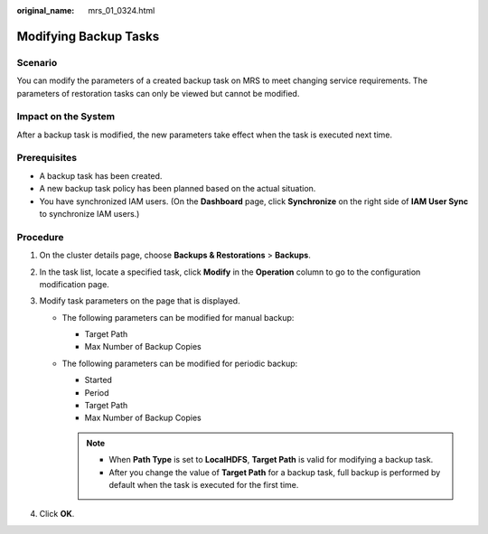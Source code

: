 :original_name: mrs_01_0324.html

.. _mrs_01_0324:

Modifying Backup Tasks
======================

Scenario
--------

You can modify the parameters of a created backup task on MRS to meet changing service requirements. The parameters of restoration tasks can only be viewed but cannot be modified.

Impact on the System
--------------------

After a backup task is modified, the new parameters take effect when the task is executed next time.

Prerequisites
-------------

-  A backup task has been created.
-  A new backup task policy has been planned based on the actual situation.
-  You have synchronized IAM users. (On the **Dashboard** page, click **Synchronize** on the right side of **IAM User Sync** to synchronize IAM users.)

Procedure
---------

#. On the cluster details page, choose **Backups & Restorations** > **Backups**.
#. In the task list, locate a specified task, click **Modify** in the **Operation** column to go to the configuration modification page.
#. Modify task parameters on the page that is displayed.

   -  The following parameters can be modified for manual backup:

      -  Target Path
      -  Max Number of Backup Copies

   -  The following parameters can be modified for periodic backup:

      -  Started
      -  Period
      -  Target Path
      -  Max Number of Backup Copies

      .. note::

         -  When **Path Type** is set to **LocalHDFS**, **Target Path** is valid for modifying a backup task.
         -  After you change the value of **Target Path** for a backup task, full backup is performed by default when the task is executed for the first time.

#. Click **OK**.
